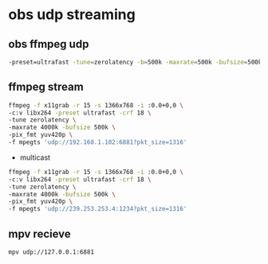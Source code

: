 #+STARTUP: content
* obs udp streaming

** obs ffmpeg udp 

#+BEGIN_SRC sh
-preset=ultrafast -tune=zerolatency -b=500k -maxrate=500k -bufsize=500k -qp=0 -pix_fmt yuv420p
#+END_SRC

** ffmpeg stream 

#+begin_src sh
ffmpeg -f x11grab -r 15 -s 1366x768 -i :0.0+0,0 \
-c:v libx264 -preset ultrafast -crf 18 \
-tune zerolatency \
-maxrate 4000k -bufsize 500k \
-pix_fmt yuv420p \
-f mpegts 'udp://192.168.1.102:6881?pkt_size=1316'
#+end_src

+ multicast

#+begin_src sh
ffmpeg -f x11grab -r 15 -s 1366x768 -i :0.0+0,0 \
-c:v libx264 -preset ultrafast -crf 18 \
-tune zerolatency \
-maxrate 4000k -bufsize 500k \
-pix_fmt yuv420p \
-f mpegts 'udp://239.253.253.4:1234?pkt_size=1316'
#+end_src

** mpv recieve

#+BEGIN_SRC sh
mpv udp://127.0.0.1:6881
#+END_SRC

